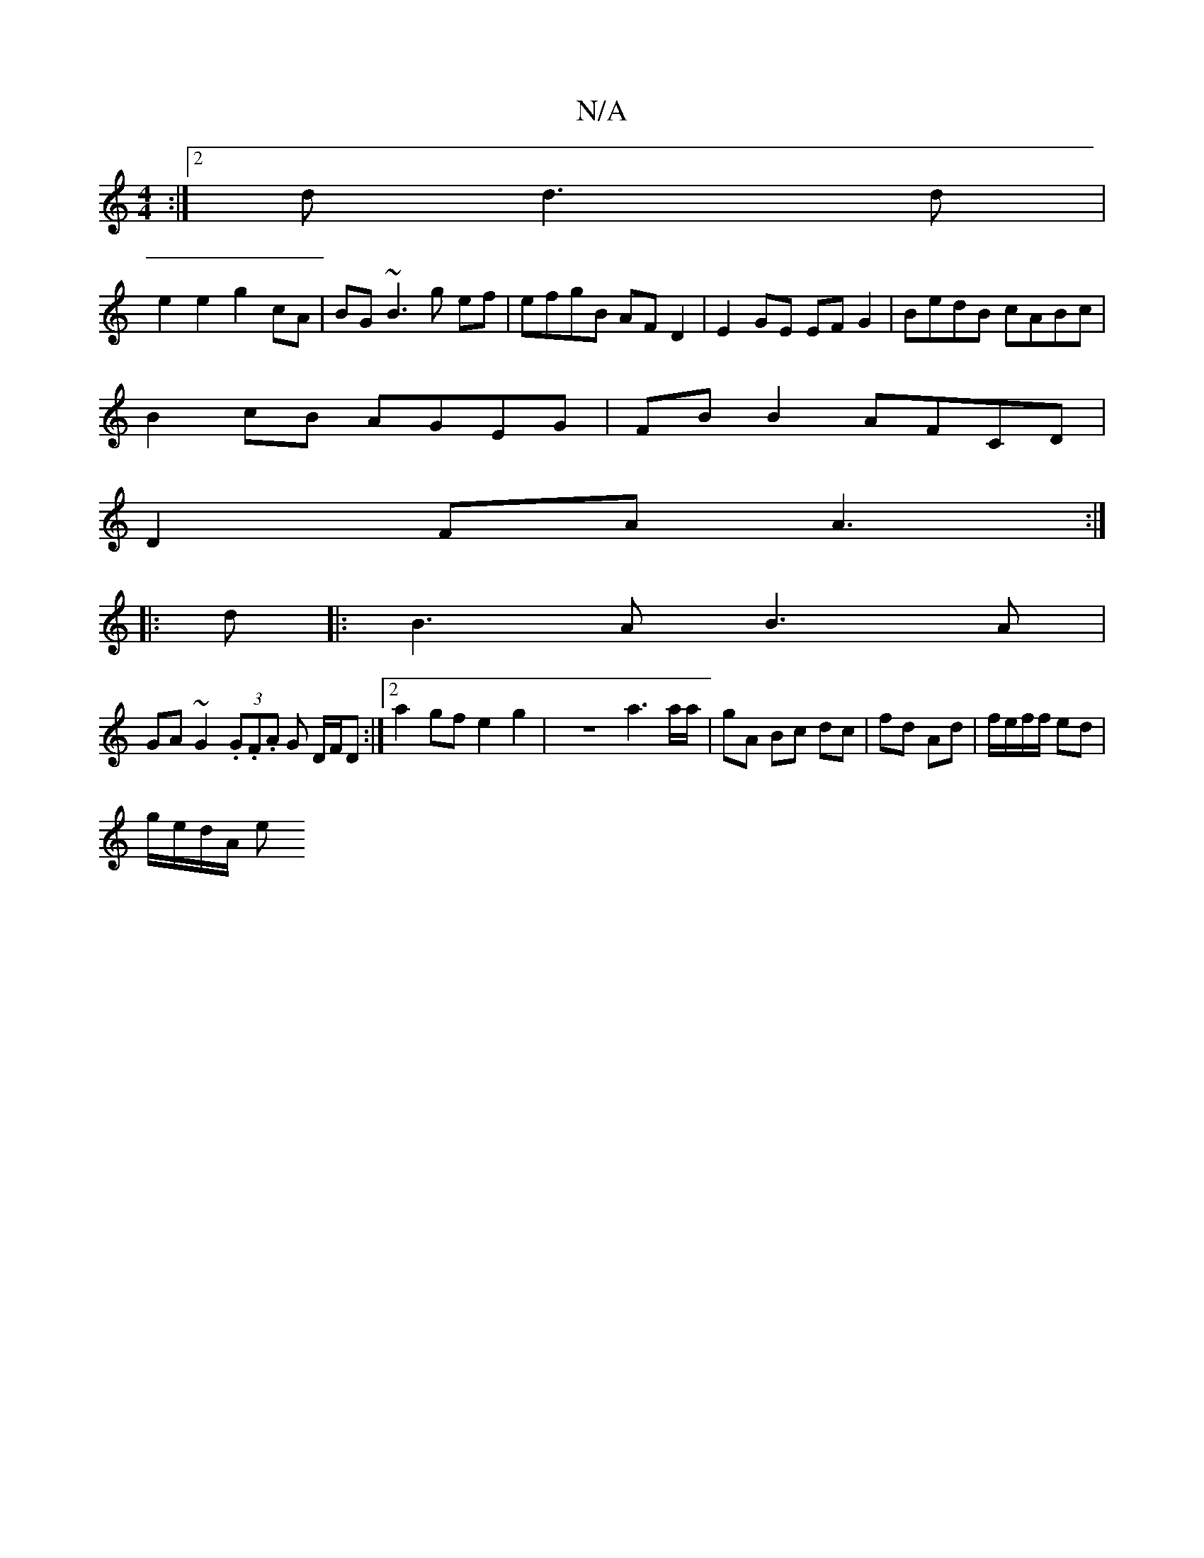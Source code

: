 X:1
T:N/A
M:4/4
R:N/A
K:Cmajor
:|2 d d3d |
e2 e2 g2 cA|BG~B3 g ef| efgB AFD2|E2GE EFG2|BedB cABc|
B2cB AGEG|FB B2 AFCD|
D2 FA A3:|
|:d|:B3A B3A|
GA~G2 (3.G.F.A G D/F/D :|2 a2gf e2g2|z8- a3a/a/|gA Bc dc|fd Ad|f/e/f/f/ ed|
g/e/d/A/ e